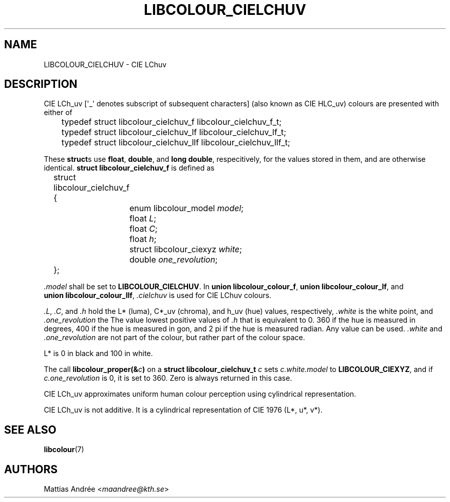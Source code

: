 .TH LIBCOLOUR_CIELCHUV 7 libcolour
.SH NAME
LIBCOLOUR_CIELCHUV - CIE LChuv
.SH DESCRIPTION
CIE LCh_uv [\(aq_\(aq denotes subscript of
subsequent characters] (also known as CIE HLC_uv)
colours are presented with either of
.nf

	typedef struct libcolour_cielchuv_f libcolour_cielchuv_f_t;
	typedef struct libcolour_cielchuv_lf libcolour_cielchuv_lf_t;
	typedef struct libcolour_cielchuv_llf libcolour_cielchuv_llf_t;

.fi
These
.BR struct s
use
.BR float ,
.BR double ,
and
.BR long\ double ,
respecitively, for the values stored in them,
and are otherwise identical.
.B struct libcolour_cielchuv_f
is defined as
.nf

	struct libcolour_cielchuv_f {
		enum libcolour_model \fImodel\fP;
		float \fIL\fP;
		float \fIC\fP;
		float \fIh\fP;
		struct libcolour_ciexyz \fIwhite\fP;
		double \fIone_revolution\fP;
	};

.fi
.I .model
shall be set to
.BR LIBCOLOUR_CIELCHUV .
In
.BR union\ libcolour_colour_f ,
.BR union\ libcolour_colour_lf ,
and
.BR union\ libcolour_colour_llf ,
.I .cielchuv
is used for CIE LChuv colours.
.P
.IR .L ,
.IR .C ,
and
.I .h
hold the L* (luma), C*_uv (chroma), and
h_uv (hue) values, respectively,
.I .white
is the white point, and
.I .one_revolution
the The value lowest positive values of
.I .h
that is equivalent to 0. 360 if the hue is measured
in degrees, 400 if the hue is measured in gon, and
2 pi if the hue is measured radian. Any value can
be used.
.I .white
and
.I .one_revolution
are not part of the colour, but rather part of
the colour space.
.P
L* is 0 in black and 100 in white.
.P
The call
.BI libcolour_proper(& c )
on a
.B struct libcolour_cielchuv_t
.I c
sets
.I c.white.model
to
.BR LIBCOLOUR_CIEXYZ ,
and if
.I c.one_revolution
is 0, it is set to 360.
Zero is always returned in this case.
.P
CIE LCh_uv approximates uniform human colour
perception using cylindrical representation.
.P
CIE LCh_uv is not additive. It is a cylindrical
representation of CIE 1976 (L*, u*, v*).
.SH SEE ALSO
.BR libcolour (7)
.SH AUTHORS
Mattias Andrée
.RI < maandree@kth.se >
